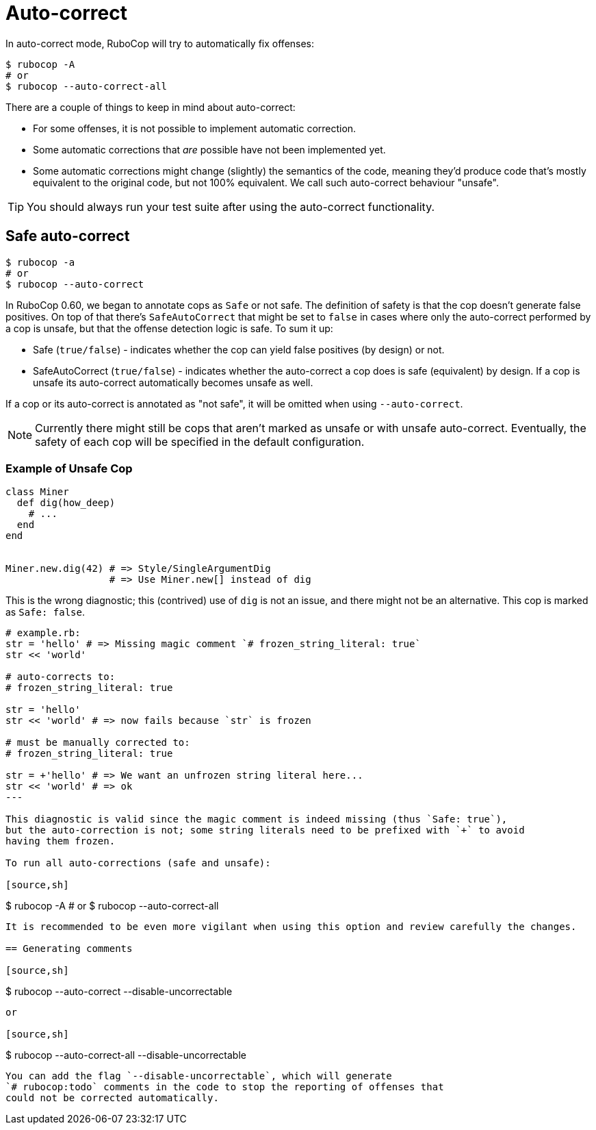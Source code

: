 = Auto-correct

In auto-correct mode, RuboCop will try to automatically fix offenses:

[source,sh]
----
$ rubocop -A
# or
$ rubocop --auto-correct-all
----

There are a couple of things to keep in mind about auto-correct:

- For some offenses, it is not possible to implement automatic correction.
- Some automatic corrections that _are_ possible have not been implemented yet.
- Some automatic corrections might change (slightly) the semantics of the code,
meaning they'd produce code that's mostly equivalent to the original code, but
not 100% equivalent. We call such auto-correct behaviour "unsafe".

TIP: You should always run your test suite after using the auto-correct functionality.

== Safe auto-correct

[source,sh]
----
$ rubocop -a
# or
$ rubocop --auto-correct
----

In RuboCop 0.60, we began to annotate cops as `Safe` or not safe. The definition of
safety is that the cop doesn't generate false positives. On top of that there's `SafeAutoCorrect`
that might be set to `false` in cases where only the auto-correct performed by a cop
is unsafe, but that the offense detection logic is safe. To sum it up:

* Safe (`true/false`) - indicates whether the cop can yield false positives (by
design) or not.
* SafeAutoCorrect (`true/false`) - indicates whether the auto-correct a cop
does is safe (equivalent) by design. If a cop is unsafe its auto-correct automatically
becomes unsafe as well.

If a cop or its auto-correct is annotated as "not safe", it will be omitted when using `--auto-correct`.

NOTE: Currently there might still be cops that aren't marked as unsafe or
with unsafe auto-correct.  Eventually, the safety of each cop will be specified
in the default configuration.

=== Example of Unsafe Cop

[source,ruby]
----
class Miner
  def dig(how_deep)
    # ...
  end
end


Miner.new.dig(42) # => Style/SingleArgumentDig
                  # => Use Miner.new[] instead of dig
----

This is the wrong diagnostic; this (contrived) use of `dig` is not an issue,
and there might not be an alternative. This cop is marked as `Safe: false`.

[source,ruby]
----
# example.rb:
str = 'hello' # => Missing magic comment `# frozen_string_literal: true`
str << 'world'

# auto-corrects to:
# frozen_string_literal: true

str = 'hello'
str << 'world' # => now fails because `str` is frozen

# must be manually corrected to:
# frozen_string_literal: true

str = +'hello' # => We want an unfrozen string literal here...
str << 'world' # => ok
---

This diagnostic is valid since the magic comment is indeed missing (thus `Safe: true`),
but the auto-correction is not; some string literals need to be prefixed with `+` to avoid
having them frozen.

To run all auto-corrections (safe and unsafe):

[source,sh]
----
$ rubocop -A
# or
$ rubocop --auto-correct-all
----

It is recommended to be even more vigilant when using this option and review carefully the changes.

== Generating comments

[source,sh]
----
$ rubocop --auto-correct --disable-uncorrectable
----

or

[source,sh]
----
$ rubocop --auto-correct-all --disable-uncorrectable
----

You can add the flag `--disable-uncorrectable`, which will generate
`# rubocop:todo` comments in the code to stop the reporting of offenses that
could not be corrected automatically.
